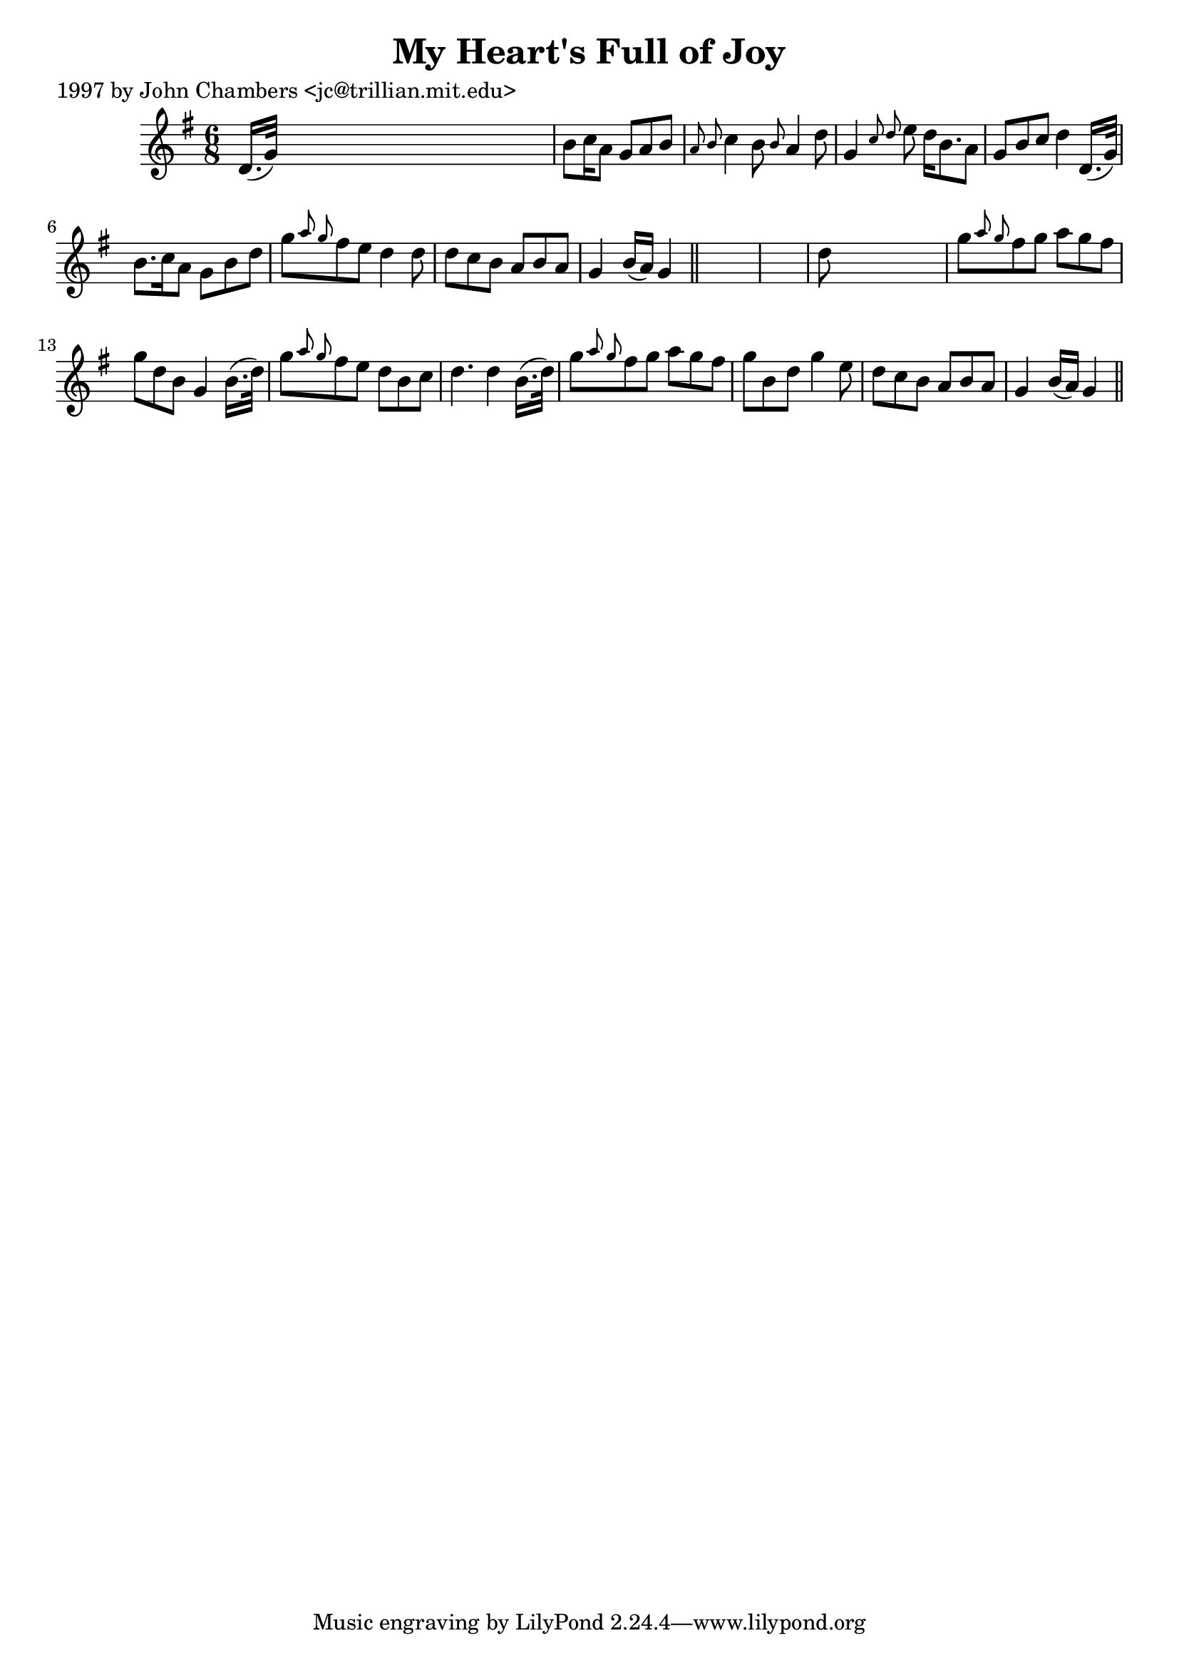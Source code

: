 
\version "2.16.2"
% automatically converted by musicxml2ly from xml/0279_jc.xml

%% additional definitions required by the score:
\language "english"


\header {
    poet = "1997 by John Chambers <jc@trillian.mit.edu>"
    encoder = "abc2xml version 63"
    encodingdate = "2015-01-25"
    title = "My Heart's Full of Joy"
    }

\layout {
    \context { \Score
        autoBeaming = ##f
        }
    }
PartPOneVoiceOne =  \relative d' {
    \key g \major \time 6/8 d16. ( [ g32 ) ] s8*5 | % 2
    b8 [ c16 a8 ] g8 [ a8 b8 ] s16 | % 3
    \grace { a8 b8 } c4 b8 \grace { b8 } a4 d8 | % 4
    g,4 \grace { c8 d8 } e8 d16 [ b8. a8 ] | % 5
    g8 [ b8 c8 ] d4 d,16. ( [ g32 ) ] | % 6
    b8. [ c16 a8 ] g8 [ b8 d8 ] | % 7
    g8 [ \grace { a8 g8 } fs8 e8 ] d4 d8 | % 8
    d8 [ c8 b8 ] a8 [ b8 a8 ] | % 9
    g4 b16 ( [ a16 ) ] g4 \bar "||"
    s8*7 | % 11
    d'8 s8*5 | % 12
    g8 [ \grace { a8 g8 } fs8 g8 ] a8 [ g8 fs8 ] | % 13
    g8 [ d8 b8 ] g4 b16. ( [ d32 ) ] | % 14
    g8 [ \grace { a8 g8 } fs8 e8 ] d8 [ b8 c8 ] | % 15
    d4. d4 b16. ( [ d32 ) ] | % 16
    g8 [ \grace { a8 g8 } fs8 g8 ] a8 [ g8 fs8 ] | % 17
    g8 [ b,8 d8 ] g4 e8 | % 18
    d8 [ c8 b8 ] a8 [ b8 a8 ] | % 19
    g4 b16 ( [ a16 ) ] g4 \bar "||"
    }


% The score definition
\score {
    <<
        \new Staff <<
            \context Staff << 
                \context Voice = "PartPOneVoiceOne" { \PartPOneVoiceOne }
                >>
            >>
        
        >>
    \layout {}
    % To create MIDI output, uncomment the following line:
    %  \midi {}
    }

